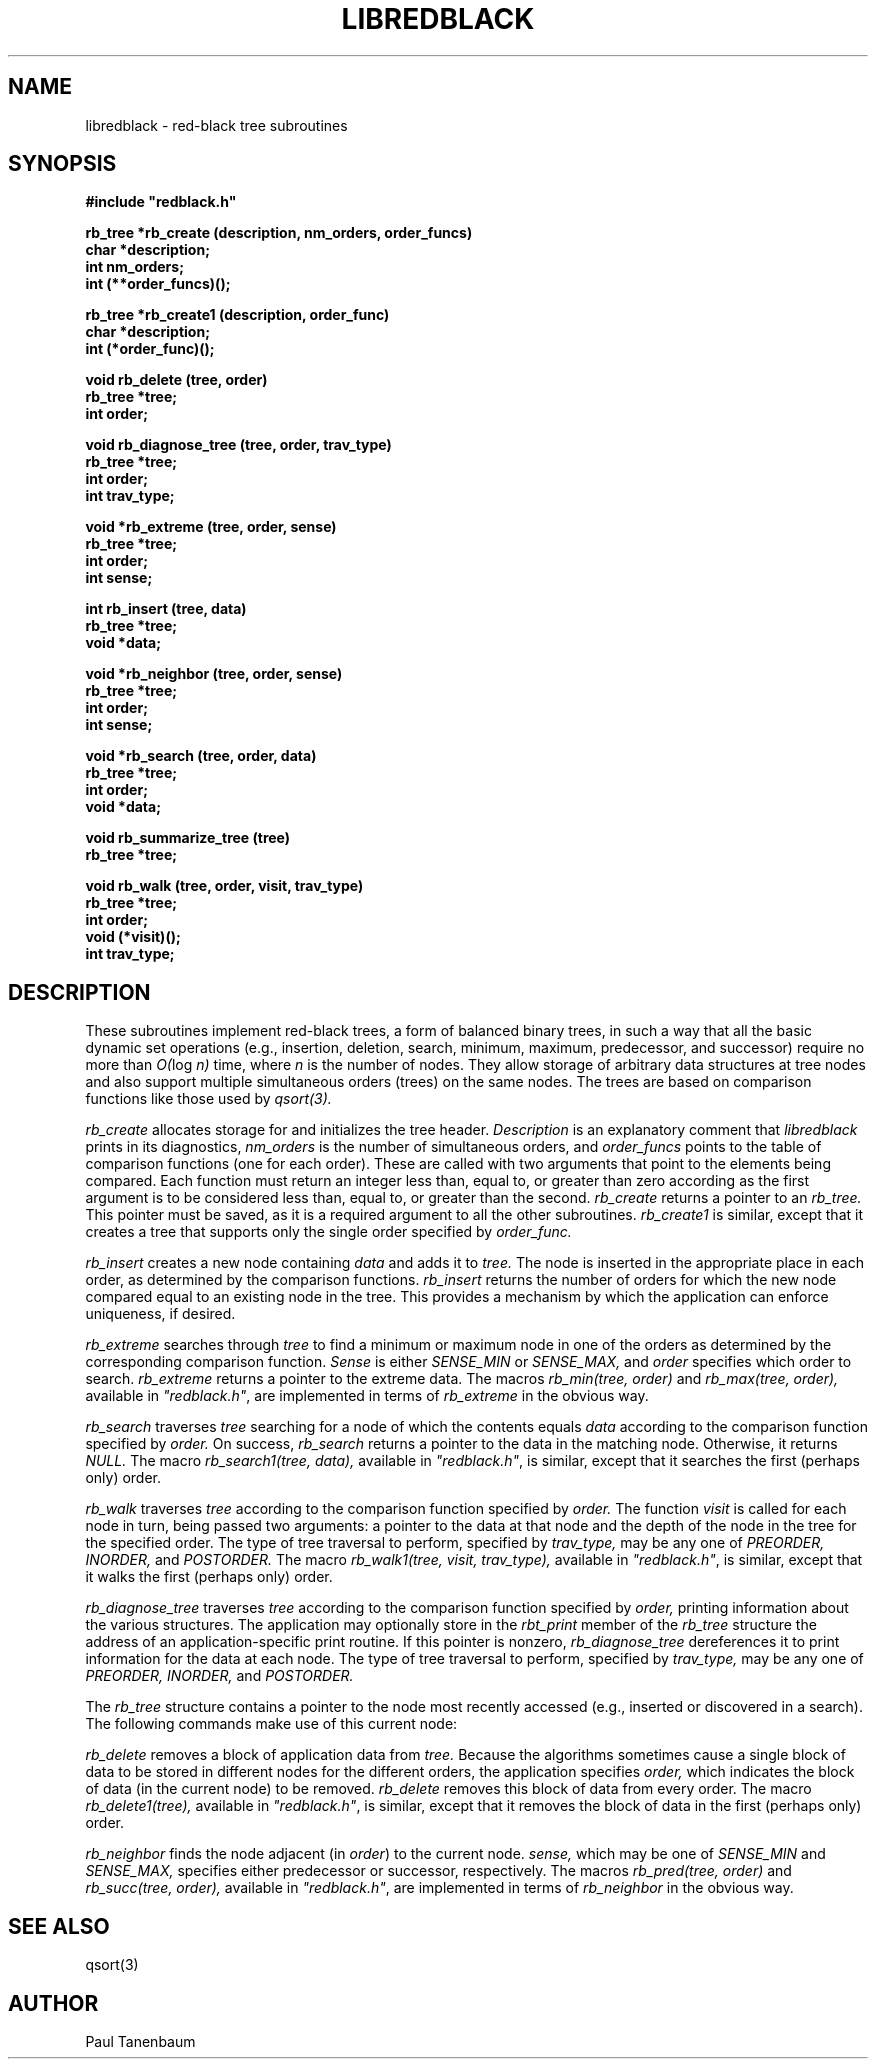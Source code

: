 .\" Set the interparagraph spacing to 1 (default is 0.4)
.PD 1v
.\"
.\" The man page begins...
.\"
.TH LIBREDBLACK 3 BRL/CAD
.\"
.SH NAME
libredblack \- red-black tree subroutines
.\"
.SH SYNOPSIS
\fB#include "redblack.h"
.\"
.PP
.B rb_tree *rb_create (description, nm_orders, order_funcs)
.br
.B char *description;
.br
.B int nm_orders;
.br
.B int (**order_funcs)();
.\"
.PP
.B rb_tree *rb_create1 (description, order_func)
.br
.B char *description;
.br
.B int (*order_func)();
.\"
.PP
.B void rb_delete (tree, order)
.br
.B rb_tree *tree;
.br
.B int order;
.\"
.PP
.B void rb_diagnose_tree (tree, order, trav_type)
.br
.B rb_tree *tree;
.br
.B int order;
.br
.B int trav_type;
.\"
.PP
.B void *rb_extreme (tree, order, sense)
.br
.B rb_tree *tree;
.br
.B int order;
.br
.B int sense;
.\"
.PP
.B int rb_insert (tree, data)
.br
.B rb_tree *tree;
.br
.B void *data;
.\"
.PP
.B void *rb_neighbor (tree, order, sense)
.br
.B rb_tree *tree;
.br
.B int order;
.br
.B int sense;
.\"
.PP
.B void *rb_search (tree, order, data)
.br
.B rb_tree *tree;
.br
.B int order;
.br
.B void *data;
.\"
.PP
.B void rb_summarize_tree (tree)
.br
.B rb_tree *tree;
.\"
.PP
.B void rb_walk (tree, order, visit, trav_type)
.br
.B rb_tree *tree;
.br
.B int order;
.br
.B void (*visit)();
.br
.B int trav_type;
.\"
.\"
.SH DESCRIPTION
These subroutines implement red-black trees,
a form of balanced binary trees,
in such a way that all the basic dynamic set operations
(e.g., insertion, deletion, search, minimum, maximum,
predecessor, and successor)
require no more than
.IR "O(" "log " "n)"
time,
where
.I n
is the number of nodes.
They allow storage of arbitrary data structures
at tree nodes
and also support multiple simultaneous orders (trees)
on the same nodes.
The trees are based on comparison functions
like those used by
.I qsort(3).
.PP
.I rb_create
allocates storage for
and initializes
the tree header.
.I Description
is an explanatory comment that
.I libredblack
prints in its diagnostics,
.I nm_orders
is the number of simultaneous orders,
and
.I order_funcs
points to the table of comparison functions
(one for each order).
These are called with two arguments
that point to the elements being compared.
Each function must return an integer
less than, equal to, or greater than zero
according as the first argument is to be considered
less than, equal to, or greater than the second.
.I rb_create
returns a pointer to
an
.I rb_tree.
This pointer must be saved,
as it is a required argument to all the other subroutines.
.I rb_create1
is similar,
except that it creates a tree that supports only the single order
specified by
.I order_func.
.PP
.I rb_insert
creates a new node containing
.I data
and adds it to
.I tree.
The node is inserted in the appropriate place
in each order,
as determined by the comparison functions.
.I rb_insert
returns the number of orders
for which the new node compared equal to an existing node in the tree.
This provides a mechanism by which the application
can enforce uniqueness, if desired.
.PP
.I rb_extreme
searches through
.I tree
to find a minimum or maximum node in one of the orders
as determined by the corresponding comparison function.
.I Sense
is either
.I SENSE_MIN
or
.I SENSE_MAX,
and
.I order
specifies which order to search.
.I rb_extreme
returns a pointer to the extreme data.
The macros
.I rb_min(tree, order)
and
.I rb_max(tree, order),
available in
\fI"redblack.h"\fR,
are implemented in terms of
.I rb_extreme
in the obvious way.
.PP
.I rb_search
traverses
.I tree
searching for a node of which the contents equals
.I data
according to the comparison function
specified by
.I order.
On success,
.I rb_search
returns a pointer to the data in the
matching node.
Otherwise, it returns
.I NULL.
The macro
.I rb_search1(tree, data),
available in
\fI"redblack.h"\fR,
is similar,
except that it searches the first (perhaps only) order.
.PP
.I rb_walk
traverses
.I tree
according to the comparison function specified by
.I order.
The function
.I visit
is called for each node in turn,
being passed two arguments:
a pointer to the data at that node
and the depth of the node in the tree for the specified order.
The type of tree traversal to perform,
specified by
.I trav_type,
may be any one of
.I PREORDER, INORDER,
and
.I POSTORDER.
The macro
.I rb_walk1(tree, visit, trav_type),
available in
\fI"redblack.h"\fR,
is similar,
except that it walks the first (perhaps only) order.
.PP
.I rb_diagnose_tree
traverses
.I tree
according to the comparison function specified by
.I order,
printing information about the various structures.
The application may optionally store in the
.I rbt_print
member of the
.I rb_tree
structure
the address of an application-specific print routine.
If this pointer is nonzero,
.I rb_diagnose_tree
dereferences it to print information for the data at each node.
The type of tree traversal to perform,
specified by
.I trav_type,
may be any one of
.I PREORDER, INORDER,
and
.I POSTORDER.
.PP
The
.I rb_tree
structure contains a pointer to
the node most recently accessed
(e.g., inserted or discovered in a search).
The following commands make use of
this current node:
.PP
.I rb_delete
removes a block of application data from
.I tree.
Because the algorithms sometimes cause a single block of data
to be stored in different nodes for the different orders,
the application specifies
.I order,
which indicates the block of data
(in the current node) to be removed.
.I rb_delete
removes this block of data from every order.
The macro
.I rb_delete1(tree),
available in
\fI"redblack.h"\fR,
is similar,
except that it removes the block of data in the first (perhaps only) order.
.PP
.I rb_neighbor
finds the node adjacent (in \fIorder\fR) to
the current node.
.I sense,
which may be one of
.I SENSE_MIN
and
.I SENSE_MAX,
specifies either predecessor or successor, respectively.
The macros
.I rb_pred(tree, order)
and
.I rb_succ(tree, order),
available in
\fI"redblack.h"\fR,
are implemented in terms of
.I rb_neighbor
in the obvious way.
.\"
.SH SEE ALSO
qsort(3)
.\"
.SH AUTHOR
Paul Tanenbaum
